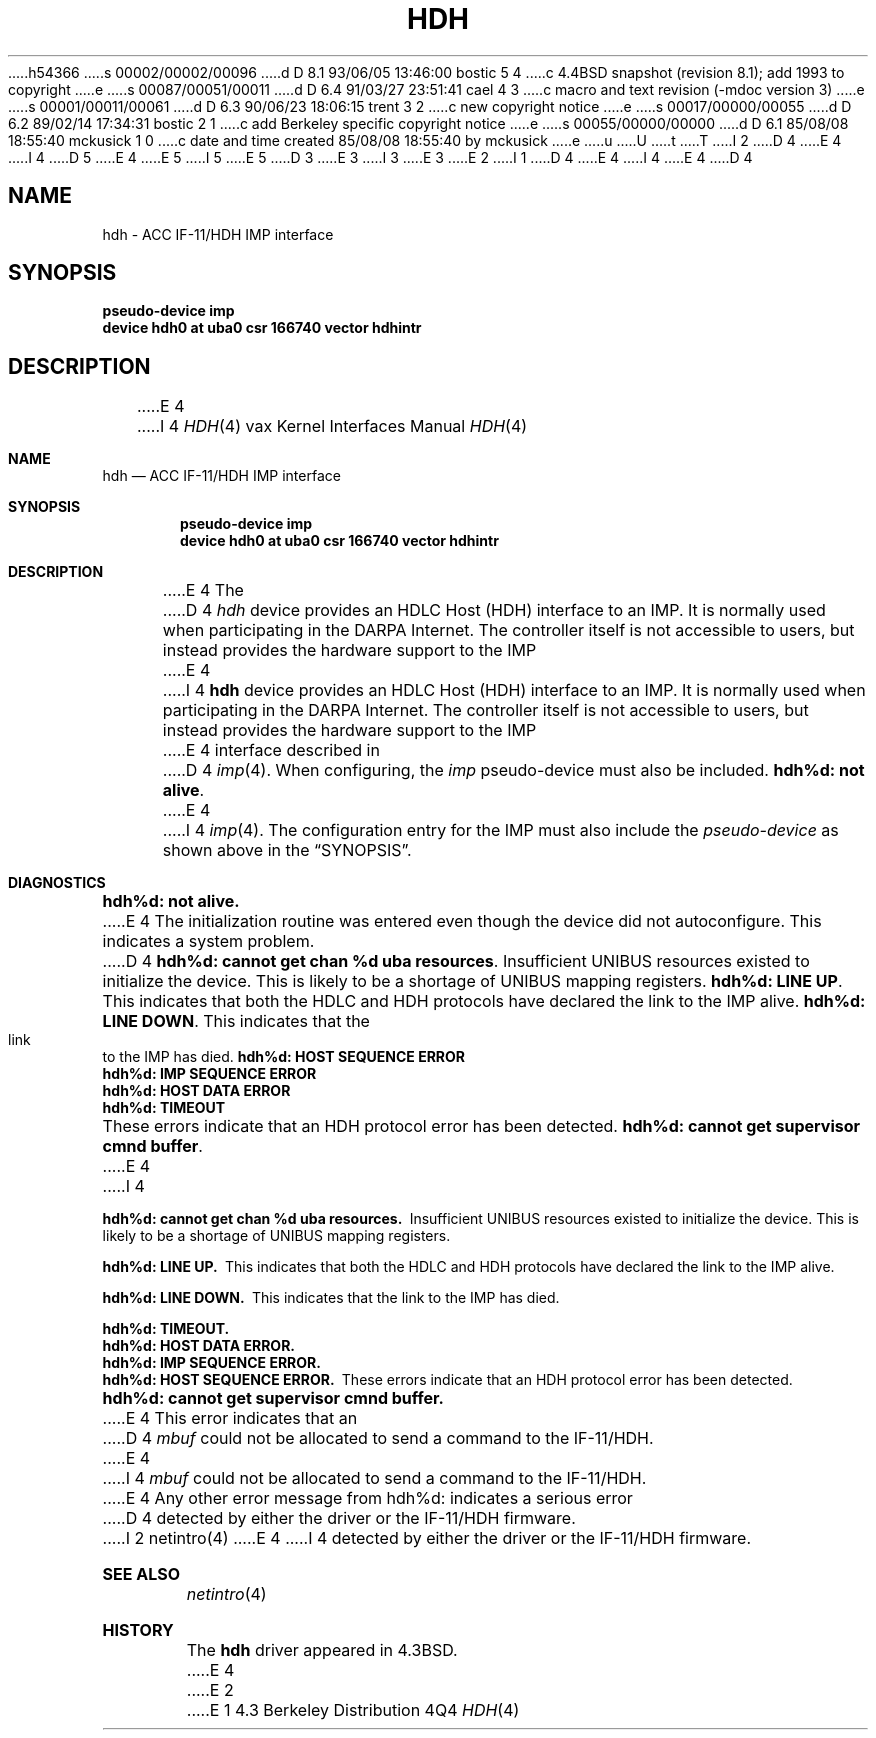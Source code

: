 h54366
s 00002/00002/00096
d D 8.1 93/06/05 13:46:00 bostic 5 4
c 4.4BSD snapshot (revision 8.1); add 1993 to copyright
e
s 00087/00051/00011
d D 6.4 91/03/27 23:51:41 cael 4 3
c  macro and text revision (-mdoc version 3)
e
s 00001/00011/00061
d D 6.3 90/06/23 18:06:15 trent 3 2
c new copyright notice
e
s 00017/00000/00055
d D 6.2 89/02/14 17:34:31 bostic 2 1
c add Berkeley specific copyright notice
e
s 00055/00000/00000
d D 6.1 85/08/08 18:55:40 mckusick 1 0
c date and time created 85/08/08 18:55:40 by mckusick
e
u
U
t
T
I 2
D 4
.\" Copyright (c) 1983 The Regents of the University of California.
E 4
I 4
D 5
.\" Copyright (c) 1983, 1991 The Regents of the University of California.
E 4
.\" All rights reserved.
E 5
I 5
.\" Copyright (c) 1983, 1991, 1993
.\"	The Regents of the University of California.  All rights reserved.
E 5
.\"
D 3
.\" Redistribution and use in source and binary forms are permitted
.\" provided that the above copyright notice and this paragraph are
.\" duplicated in all such forms and that any documentation,
.\" advertising materials, and other materials related to such
.\" distribution and use acknowledge that the software was developed
.\" by the University of California, Berkeley.  The name of the
.\" University may not be used to endorse or promote products derived
.\" from this software without specific prior written permission.
.\" THIS SOFTWARE IS PROVIDED ``AS IS'' AND WITHOUT ANY EXPRESS OR
.\" IMPLIED WARRANTIES, INCLUDING, WITHOUT LIMITATION, THE IMPLIED
.\" WARRANTIES OF MERCHANTABILITY AND FITNESS FOR A PARTICULAR PURPOSE.
E 3
I 3
.\" %sccs.include.redist.man%
E 3
.\"
E 2
I 1
D 4
.\"	%W% (Berkeley) %G%
E 4
I 4
.\"     %W% (Berkeley) %G%
E 4
.\"
D 4
.TH HDH 4 "%Q%"
.UC 6
.SH NAME
hdh \- ACC IF-11/HDH IMP interface
.SH SYNOPSIS
.B "pseudo-device imp"
.br
.B "device hdh0 at uba0 csr 166740 vector hdhintr"
.SH DESCRIPTION
E 4
I 4
.Dd %Q%
.Dt HDH 4 vax
.Os BSD 4.3
.Sh NAME
.Nm hdh
.Nd
.Tn ACC
.Tn IF-11/HDH 
.Tn IMP
interface
.Sh SYNOPSIS
.Cd "pseudo-device imp"
.Cd "device hdh0 at uba0 csr 166740 vector hdhintr"
.Sh DESCRIPTION
E 4
The 
D 4
.I hdh
device provides an HDLC Host (HDH)
interface to an IMP.  It is normally used when participating
in the DARPA Internet.  The controller itself is not accessible
to users, but instead provides the hardware support to the IMP
E 4
I 4
.Nm hdh
device provides an
.Tn HDLC
Host
.Pq Tn HDH
interface to an
.Tn IMP .
It is normally used when participating
in the
.Tn DARPA
Internet.  The controller itself is not accessible
to users, but instead provides the hardware support to the
.Tn IMP
E 4
interface described in
D 4
.IR imp (4).
When configuring, the 
.I imp
pseudo-device must also be included.
.SH DIAGNOSTICS
.BR "hdh%d: not alive" .
E 4
I 4
.Xr imp 4 .
The configuration entry for the
.Tn IMP
must also include the
.Em pseudo-device
as shown above in the
.Sx SYNOPSIS .
.Sh DIAGNOSTICS
.Bl -diag
.It hdh%d: not alive.
E 4
The initialization routine was entered even though the device
did not autoconfigure.  This indicates a system problem.
D 4
.PP
.BR "hdh%d: cannot get chan %d uba resources" .
Insufficient UNIBUS resources existed to initialize the device.
This is likely to be a shortage of UNIBUS mapping registers.
.PP
.BR "hdh%d: LINE UP" .
This indicates that both the HDLC and HDH protocols have declared the
link to the IMP alive.
.PP
.BR "hdh%d: LINE DOWN" .
This indicates that the link to the IMP has died.
.PP
.BR "hdh%d: HOST SEQUENCE ERROR"
.br
.BR "hdh%d: IMP SEQUENCE ERROR"
.br
.BR "hdh%d: HOST DATA ERROR"
.br
.BR "hdh%d: TIMEOUT"
.br
These errors indicate that an HDH protocol error has been detected.
.PP
.BR "hdh%d: cannot get supervisor cmnd buffer" .
E 4
I 4
.Pp
.It hdh%d: cannot get chan %d uba resources.
Insufficient
.Tn UNIBUS
resources existed to initialize the device.
This is likely to be a shortage of
.Tn UNIBUS
mapping registers.
.Pp
.It hdh%d: LINE UP.
This indicates that both the
.Tn HDLC
and
.Tn HDH
protocols have declared the
link to the
.Tn IMP
alive.
.Pp
.It hdh%d: LINE DOWN.
This indicates that the link to the
.Tn IMP
has died.
.Pp
.It hdh%d: TIMEOUT.
.It hdh%d: HOST DATA ERROR.
.It hdh%d: IMP SEQUENCE ERROR.
.It hdh%d: HOST SEQUENCE ERROR.
These errors indicate that an
.Tn HDH
protocol error has been detected.
.Pp
.It hdh%d: cannot get supervisor cmnd buffer.
E 4
This error indicates that an
D 4
.I mbuf
could not be allocated to send a command to the IF-11/HDH.
.PP
E 4
I 4
.Em mbuf
could not be allocated to send a command to the
.Tn IF-11/HDH .
.El
.Pp
E 4
Any other error message from hdh%d: indicates a serious error
D 4
detected by either the driver or the IF-11/HDH firmware.
I 2
.SH "SEE ALSO"
netintro(4)
E 4
I 4
detected by either the driver or the
.Tn IF-11/HDH
firmware.
.Sh SEE ALSO
.Xr netintro 4
.Sh HISTORY
The
.Nm
driver appeared in
.Bx 4.3 .
E 4
E 2
E 1
